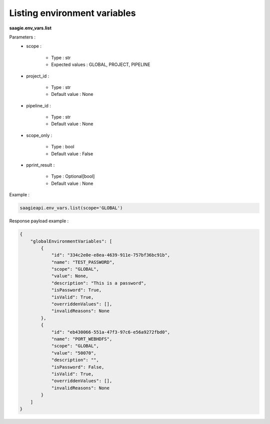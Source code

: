 Listing environment variables
------------------------------------

**saagie.env_vars.list** 

Parameters :
    * scope :

        * Type : str
        * Expected values : GLOBAL, PROJECT, PIPELINE

    * project_id :

        * Type : str
        * Default value : None

    * pipeline_id :

        * Type : str
        * Default value : None

    * scope_only :

        * Type : bool
        * Default value : False

    * pprint_result :

        * Type : Optional[bool]
        * Default value : None



Example :

.. code:: python

   saagieapi.env_vars.list(scope='GLOBAL')

Response payload example :

.. code:: python

    {
        "globalEnvironmentVariables": [
            {
                "id": "334c2e0e-e8ea-4639-911e-757bf36bc91b",
                "name": "TEST_PASSWORD",
                "scope": "GLOBAL",
                "value": None,
                "description": "This is a password",
                "isPassword": True,
                "isValid": True,
                "overriddenValues": [],
                "invalidReasons": None
            },
            {
                "id": "eb430066-551a-47f3-97c6-e56a9272fbd0",
                "name": "PORT_WEBHDFS",
                "scope": "GLOBAL",
                "value": "50070",
                "description": "",
                "isPassword": False,
                "isValid": True,
                "overriddenValues": [],
                "invalidReasons": None
            }
        ]
    }
